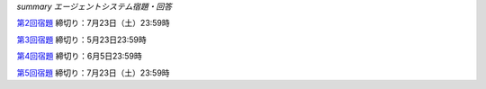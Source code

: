 *summary エージェントシステム宿題・回答*

第2回宿題_  締切り：7月23日（土）23:59時

第3回宿題_  締切り：5月23日23:59時

第4回宿題_  締切り：6月5日23:59時

第5回宿題_  締切り：7月23日（土）23:59時

.. _第2回宿題: Homework_2.html

.. _第3回宿題: Homework_3.html

.. _第4回宿題: Homework_4.html

.. _第5回宿題: Homework_5.html


